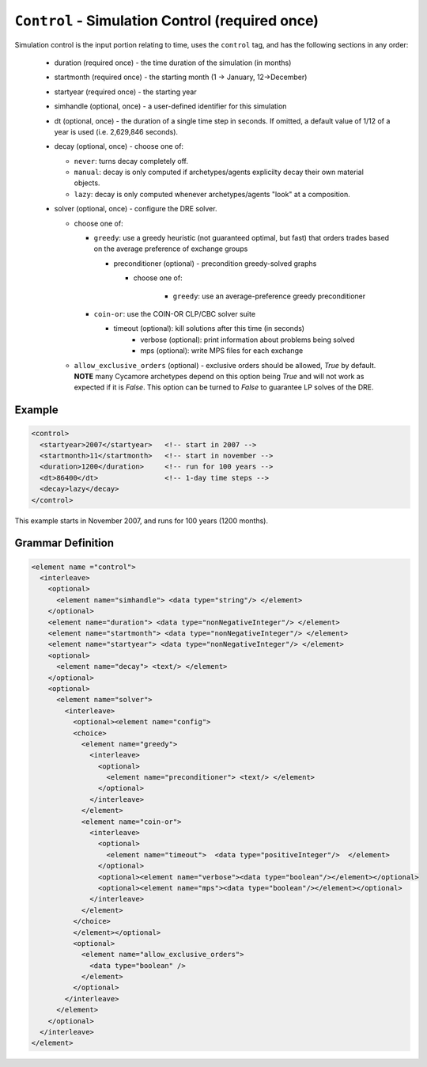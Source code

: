 ``Control`` - Simulation Control (required once)
================================================

Simulation control is the input portion relating to time, uses the ``control``
tag, and has the following sections in any order:

  * duration (required once) - the time duration of the simulation (in months)

  * startmonth (required once) - the starting month (1 -> January, 12->December)

  * startyear (required once) - the starting year

  * simhandle (optional, once) - a user-defined identifier for this simulation

  * dt (optional, once) - the duration of a single time step in seconds.  If
    omitted, a default value of 1/12 of a year is used (i.e. 2,629,846
    seconds).

  * decay (optional, once) - choose one of:

    - ``never``: turns decay completely off.
    - ``manual``: decay is only computed if archetypes/agents explicilty decay
      their own material objects.
    - ``lazy``: decay is only computed whenever archetypes/agents "look" at a
      composition.

  * solver (optional, once) - configure the DRE solver.

    - choose one of:

      - ``greedy``: use a greedy heuristic (not guaranteed optimal, but fast)
        that orders trades based on the average preference of exchange groups

        - preconditioner (optional) - precondition greedy-solved graphs

          - choose one of:
		  
		    - ``greedy``: use an average-preference greedy preconditioner

      - ``coin-or``: use the COIN-OR CLP/CBC solver suite

        - timeout (optional): kill solutions after this time (in seconds)
		- verbose (optional): print information about problems being solved
		- mps (optional): write MPS files for each exchange

    - ``allow_exclusive_orders`` (optional) - exclusive orders should be
      allowed, `True` by default. **NOTE** many Cycamore archetypes depend on
      this option being `True` and will not work as expected if it is
      `False`. This option can be turned to `False` to guarantee LP solves of
      the DRE.

Example
+++++++

.. code-block:: xml

  <control>
    <startyear>2007</startyear>   <!-- start in 2007 -->
    <startmonth>11</startmonth>   <!-- start in november -->
    <duration>1200</duration>     <!-- run for 100 years -->
    <dt>86400</dt>                <!-- 1-day time steps -->
    <decay>lazy</decay>           
  </control>

This example starts in November 2007, and runs for 100 years (1200 months).

.. rst-class:: html-toggle

Grammar Definition
++++++++++++++++++

.. code-block:: xml

  <element name ="control">
    <interleave>
      <optional>
        <element name="simhandle"> <data type="string"/> </element>
      </optional>
      <element name="duration"> <data type="nonNegativeInteger"/> </element>
      <element name="startmonth"> <data type="nonNegativeInteger"/> </element>
      <element name="startyear"> <data type="nonNegativeInteger"/> </element>
      <optional>
        <element name="decay"> <text/> </element>
      </optional>
      <optional>
        <element name="solver"> 
          <interleave>
            <optional><element name="config">
            <choice>
              <element name="greedy">
                <interleave>
                  <optional>
                    <element name="preconditioner"> <text/> </element>
                  </optional>
                </interleave>
              </element>
              <element name="coin-or">
                <interleave>
                  <optional>
                    <element name="timeout">  <data type="positiveInteger"/>  </element>
                  </optional>
                  <optional><element name="verbose"><data type="boolean"/></element></optional>
                  <optional><element name="mps"><data type="boolean"/></element></optional>
                </interleave>
              </element>
            </choice>
            </element></optional>
            <optional>
              <element name="allow_exclusive_orders">
                <data type="boolean" />
              </element>
            </optional>
          </interleave>
        </element>
      </optional>
    </interleave>
  </element>

